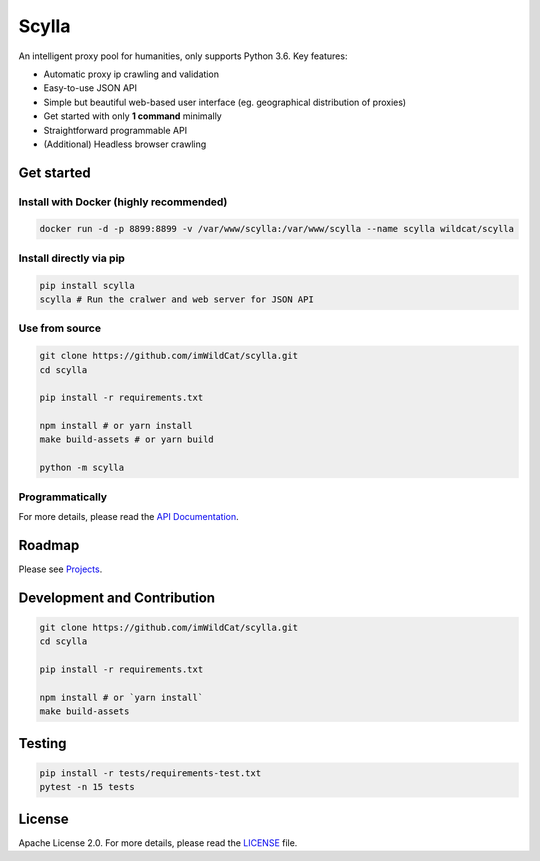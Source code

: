 
Scylla |Build Status| |codecov| |Documentation Status| |PyPI version| |Docker Build Status|
===========================================================================================

An intelligent proxy pool for humanities, only supports Python 3.6. Key
features:

-  Automatic proxy ip crawling and validation
-  Easy-to-use JSON API
-  Simple but beautiful web-based user interface (eg. geographical
   distribution of proxies)
-  Get started with only **1 command** minimally
-  Straightforward programmable API
-  (Additional) Headless browser crawling

Get started
-----------

Install with Docker (highly recommended)
~~~~~~~~~~~~~~~~~~~~~~~~~~~~~~~~~~~~~~~~

.. code:: bash

    docker run -d -p 8899:8899 -v /var/www/scylla:/var/www/scylla --name scylla wildcat/scylla

Install directly via pip
~~~~~~~~~~~~~~~~~~~~~~~~

.. code:: bash

    pip install scylla
    scylla # Run the cralwer and web server for JSON API

Use from source
~~~~~~~~~~~~~~~

.. code:: bash

    git clone https://github.com/imWildCat/scylla.git
    cd scylla

    pip install -r requirements.txt

    npm install # or yarn install
    make build-assets # or yarn build

    python -m scylla

Programmatically
~~~~~~~~~~~~~~~~

For more details, please read the `API
Documentation <http://scylla.wildcat.io/en/latest/py-modindex.html>`__.

Roadmap
-------

Please see `Projects <https://github.com/imWildCat/scylla/projects>`__.

Development and Contribution
----------------------------

.. code:: bash

    git clone https://github.com/imWildCat/scylla.git
    cd scylla

    pip install -r requirements.txt

    npm install # or `yarn install`
    make build-assets

Testing
-------

.. code:: bash

    pip install -r tests/requirements-test.txt
    pytest -n 15 tests

License
-------

Apache License 2.0. For more details, please read the
`LICENSE <./LICENSE>`__ file.

.. |Build Status| image:: https://travis-ci.org/imWildCat/scylla.svg?branch=master
   :target: https://travis-ci.org/imWildCat/scylla
.. |codecov| image:: https://codecov.io/gh/imWildCat/scylla/branch/master/graph/badge.svg
   :target: https://codecov.io/gh/imWildCat/scylla
.. |Documentation Status| image:: https://readthedocs.org/projects/scylla-py/badge/?version=latest
   :target: https://scylla.wildcat.io/en/latest/?badge=latest
.. |PyPI version| image:: https://badge.fury.io/py/scylla.svg
   :target: https://badge.fury.io/py/scylla
.. |Docker Build Status| image:: https://img.shields.io/docker/build/wildcat/scylla.svg
   :target: https://hub.docker.com/r/wildcat/scylla/



